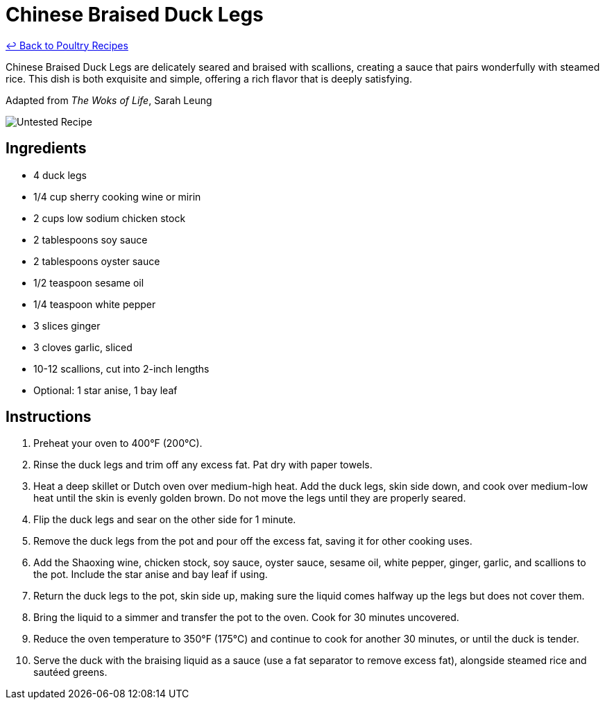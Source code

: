 = Chinese Braised Duck Legs

link:./README.md[&larrhk; Back to Poultry Recipes]

Chinese Braised Duck Legs are delicately seared and braised with scallions, creating a sauce that pairs wonderfully with steamed rice. This dish is both exquisite and simple, offering a rich flavor that is deeply satisfying.

Adapted from _The Woks of Life_, Sarah Leung

image::https://badgen.net/badge/untested/recipe/AA4A44[Untested Recipe]

== Ingredients
* 4 duck legs
* 1/4 cup sherry cooking wine or mirin
* 2 cups low sodium chicken stock
* 2 tablespoons soy sauce
* 2 tablespoons oyster sauce
* 1/2 teaspoon sesame oil
* 1/4 teaspoon white pepper
* 3 slices ginger
* 3 cloves garlic, sliced
* 10-12 scallions, cut into 2-inch lengths
* Optional: 1 star anise, 1 bay leaf

== Instructions
. Preheat your oven to 400°F (200°C).
. Rinse the duck legs and trim off any excess fat. Pat dry with paper towels.
. Heat a deep skillet or Dutch oven over medium-high heat. Add the duck legs, skin side down, and cook over medium-low heat until the skin is evenly golden brown. Do not move the legs until they are properly seared.
. Flip the duck legs and sear on the other side for 1 minute.
. Remove the duck legs from the pot and pour off the excess fat, saving it for other cooking uses.
. Add the Shaoxing wine, chicken stock, soy sauce, oyster sauce, sesame oil, white pepper, ginger, garlic, and scallions to the pot. Include the star anise and bay leaf if using.
. Return the duck legs to the pot, skin side up, making sure the liquid comes halfway up the legs but does not cover them.
. Bring the liquid to a simmer and transfer the pot to the oven. Cook for 30 minutes uncovered.
. Reduce the oven temperature to 350°F (175°C) and continue to cook for another 30 minutes, or until the duck is tender.
. Serve the duck with the braising liquid as a sauce (use a fat separator to remove excess fat), alongside steamed rice and sautéed greens.
